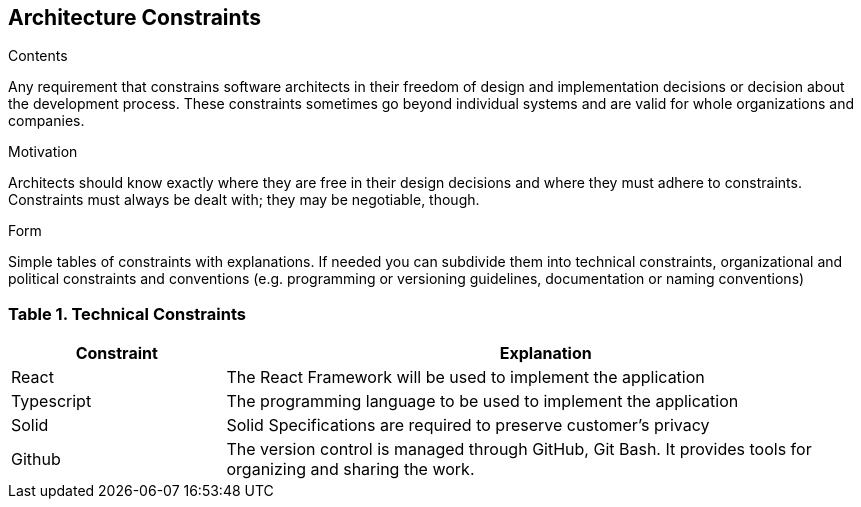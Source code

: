 [[section-architecture-constraints]]
== Architecture Constraints


[role="arc42help"]
****
.Contents
Any requirement that constrains software architects in their freedom of design and implementation decisions or decision about the development process. These constraints sometimes go beyond individual systems and are valid for whole organizations and companies.

.Motivation
Architects should know exactly where they are free in their design decisions and where they must adhere to constraints.
Constraints must always be dealt with; they may be negotiable, though.

.Form
Simple tables of constraints with explanations.
If needed you can subdivide them into
technical constraints, organizational and political constraints and
conventions (e.g. programming or versioning guidelines, documentation or naming conventions)
****

=== Table 1. Technical Constraints

[options="header",cols="1,3"]
|===
|Constraint| Explanation
|React | The React Framework will be used to implement the application
|Typescript| The programming language to be used to implement the application 
|Solid| Solid Specifications are required to preserve customer's privacy 
|Github| The version control is managed through GitHub, Git Bash. It provides tools for organizing and sharing the work. 
|===